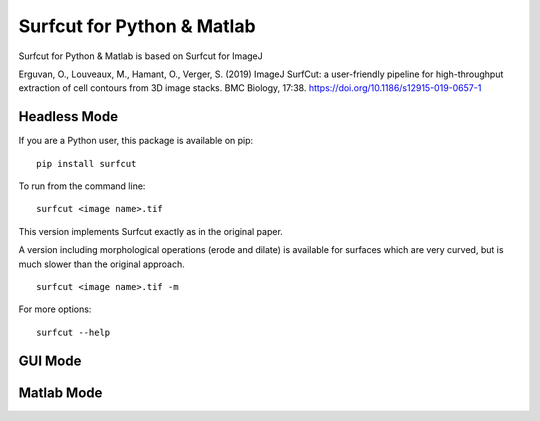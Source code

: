 ***************************
Surfcut for Python & Matlab
***************************

Surfcut for Python & Matlab is based on Surfcut for ImageJ 

Erguvan, O., Louveaux, M., Hamant, O., Verger, S. (2019) ImageJ SurfCut: a user-friendly pipeline for high-throughput extraction of cell contours from 3D image stacks. BMC Biology, 17:38. https://doi.org/10.1186/s12915-019-0657-1

Headless Mode
=============

If you are a Python user, this package is available on pip:

::

    pip install surfcut

To run from the command line:

::

    surfcut <image name>.tif

This version implements Surfcut exactly as in the original paper.

A version including morphological operations (erode and dilate) is available for surfaces which are very curved, but is much slower than the original approach.

::

    surfcut <image name>.tif -m

.. image:: morph.gif

For more options:

::

    surfcut --help

GUI Mode
========

Matlab Mode
===========

